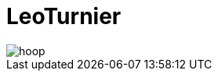 [background-opacity="0.3"]
= LeoTurnier
ifndef::imagesdir[:imagesdir: ../images]

image::hoop.jpg[]
